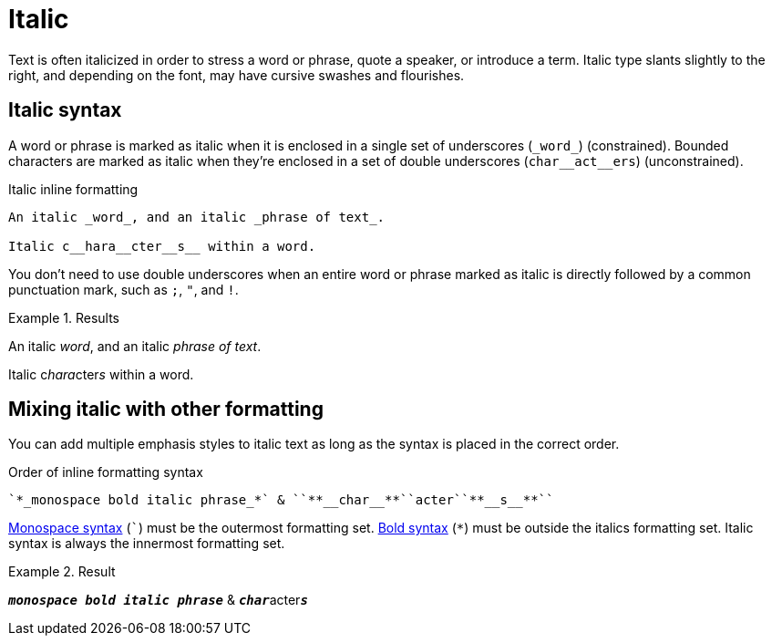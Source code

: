 = Italic
// content written and moved upstream from Antora by @graphitefriction

Text is often italicized in order to stress a word or phrase, quote a speaker, or introduce a term.
Italic type slants slightly to the right, and depending on the font, may have cursive swashes and flourishes.

== Italic syntax

A word or phrase is marked as italic when it is enclosed in a single set of underscores (`+_word_+`) (constrained).
Bounded characters are marked as italic when they're enclosed in a set of double underscores (`+char__act__ers+`) (unconstrained).

.Italic inline formatting
[source,asciidoc]
----
An italic _word_, and an italic _phrase of text_.

Italic c__hara__cter__s__ within a word.
----

You don't need to use double underscores when an entire word or phrase marked as italic is directly followed by a common punctuation mark, such as `;`, `"`, and `!`.

.Results
====
An italic _word_, and an italic _phrase of text_.

Italic c__hara__cter__s__ within a word.
====

== Mixing italic with other formatting

You can add multiple emphasis styles to italic text as long as the syntax is placed in the correct order.

.Order of inline formatting syntax
[source,asciidoc]
----
`*_monospace bold italic phrase_*` & ``**__char__**``acter``**__s__**``
----

xref:monospace.adoc[Monospace syntax] (`++`++`) must be the outermost formatting set.
xref:bold.adoc[Bold syntax] (`+*+`) must be outside the italics formatting set.
Italic syntax is always the innermost formatting set.

.Result
====
`*_monospace bold italic phrase_*` & ``**__char__**``acter``**__s__**``
====
